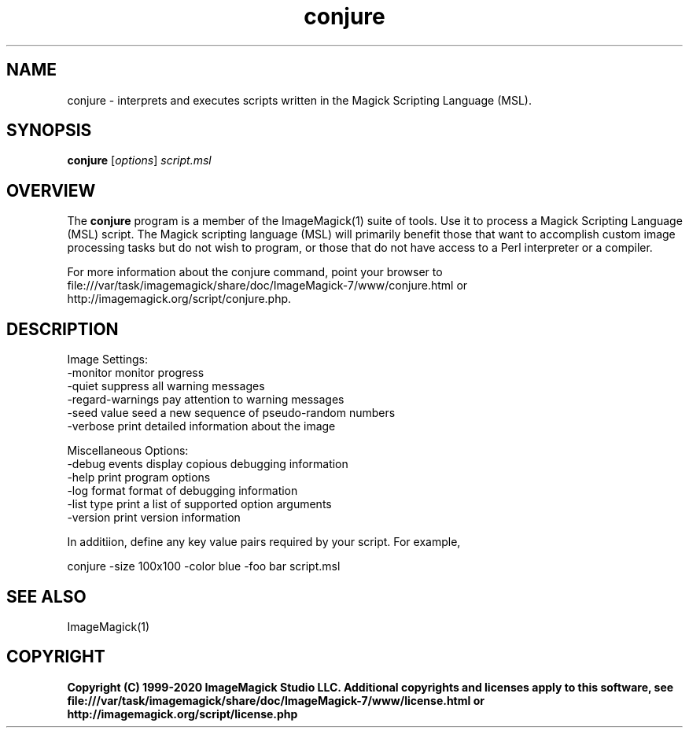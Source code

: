 .TH conjure 1 "Date: 2009/01/10 01:00:00" "ImageMagick"
.SH NAME
conjure \- interprets and executes scripts written in the Magick Scripting Language (MSL).
.SH SYNOPSIS
.TP
\fBconjure\fP [\fIoptions\fP] \fIscript.msl\fP
.SH OVERVIEW
The \fBconjure\fP program is a member of the ImageMagick(1) suite of tools.  Use it to process a Magick Scripting Language (MSL) script. The Magick scripting language (MSL) will primarily benefit those that want to accomplish custom image processing tasks but do not wish to program, or those that do not have access to a Perl interpreter or a compiler.

For more information about the conjure command, point your browser to file:///var/task/imagemagick/share/doc/ImageMagick-7/www/conjure.html or http://imagemagick.org/script/conjure.php.
.SH DESCRIPTION
Image Settings:
  \-monitor             monitor progress
  \-quiet               suppress all warning messages
  \-regard-warnings     pay attention to warning messages
  \-seed value          seed a new sequence of pseudo-random numbers
  \-verbose             print detailed information about the image

Miscellaneous Options:
  \-debug events        display copious debugging information
  \-help                print program options
  \-log format          format of debugging information
  \-list type           print a list of supported option arguments
  \-version             print version information

In additiion, define any key value pairs required by your script.  For example,

    conjure \-size 100x100 \-color blue \-foo bar script.msl
.SH SEE ALSO
ImageMagick(1)

.SH COPYRIGHT

\fBCopyright (C) 1999-2020 ImageMagick Studio LLC. Additional copyrights and licenses apply to this software, see file:///var/task/imagemagick/share/doc/ImageMagick-7/www/license.html or http://imagemagick.org/script/license.php\fP
